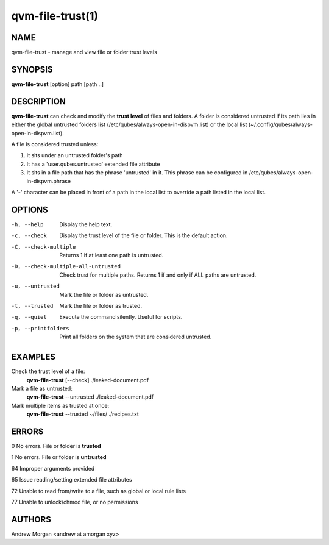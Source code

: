 =================
qvm-file-trust(1)
=================

NAME
====
qvm-file-trust - manage and view file or folder trust levels

SYNOPSIS
========
**qvm-file-trust** [option] path [path ..]

DESCRIPTION
===========
**qvm-file-trust** can check and modify the **trust level** of files and
folders. A folder is considered untrusted if its path lies in either the global
untrusted folders list (/etc/qubes/always-open-in-dispvm.list) or the local
list (~/.config/qubes/always-open-in-dispvm.list).  

A file is considered trusted unless:

1. It sits under an untrusted folder's path

2. It has a 'user.qubes.untrusted' extended file attribute

3. It sits in a file path that has the phrase 'untrusted' in it. This phrase
   can be configured in /etc/qubes/always-open-in-dispvm.phrase

A '-' character can be placed in front of a path in the local list to override
a path listed in the local list.

OPTIONS
=======
-h, --help                           
    Display the help text.
-c, --check                          
    Display the trust level of the file or folder. This is the default action.
-C, --check-multiple                 
    Returns 1 if at least one path is untrusted.
-D, --check-multiple-all-untrusted   
    Check trust for multiple paths. Returns 1 if and only if ALL paths are
    untrusted.
-u, --untrusted                      
    Mark the file or folder as untrusted.
-t, --trusted                        
    Mark the file or folder as trusted.
-q, --quiet                          
    Execute the command silently. Useful for scripts.
-p, --printfolders                   
    Print all folders on the system that are considered untrusted.

EXAMPLES
========
Check the trust level of a file:
    **qvm-file-trust** [--check] ./leaked-document.pdf
Mark a file as untrusted:
    **qvm-file-trust** --untrusted ./leaked-document.pdf
Mark multiple items as trusted at once:
    **qvm-file-trust** --trusted ~/files/ ./recipes.txt

ERRORS
======
0   No errors. File or folder is **trusted**

1   No errors. File or folder is **untrusted**

64  Improper arguments provided

65  Issue reading/setting extended file attributes

72  Unable to read from/write to a file, such as global or local rule lists

77  Unable to unlock/chmod file, or no permissions

AUTHORS
=======
Andrew Morgan <andrew at amorgan xyz>
